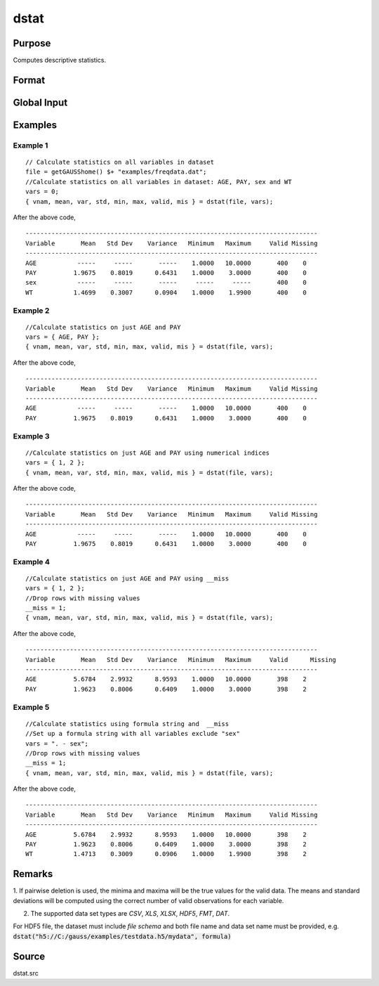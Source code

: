 
dstat
==============================================

Purpose
----------------

Computes descriptive statistics.

Format
----------------
.. function:: dstat(dataset, vars)

    :param dataset: name of data set. If *dataset* is null or 0, *vars* will be assumed
        to be a matrix containing the data.
    :type dataset: string

    :param vars: the variables. If *dataset* contains the name of a data set, *vars* will be interpreted as:

        - Kx1 character vector, names of variables.
        - OR
        - Kx1 numeric vector, indices of variables.
        - OR
        - `formula string`. e.g. :code:`"PAY + WT"` or :code:`". - sex"`

        These can be any size subset of the variables in the data set and can be in any order. If a scalar 0 is passed, all columns of the data set will be used. If *dataset* is null or 0, *vars* will be interpreted as:

        NxK matrix, the data on which to compute the descriptive statistics.

    :type vars: string or string array 

    :returns: vnam (*Kx1 character vector*), the names of the variables used in the statistics.

    :returns: mean (*Kx1 vector*), means.

    :returns: var (*Kx1 vector*), variance.

    :returns: std (*Kx1 vector*), standard deviation.

    :returns: min (*Kx1 vector*), minima.

    :returns: max (*Kx1 vector*), maxima.

    :returns: valid (*Kx1 vector*), the number of valid cases.

    :returns: mis (*Kx1 vector*), the number of missing cases.

Global Input
------------

.. data:: __altnam

    matrix, default 0.

    This can be a Kx1 character vector of alternate variable names for the output.

.. data:: __maxbytes

    scalar, the maximum number of bytes to be read per iteration of the read loop. Default = 1e9.

.. data:: __maxvec

    scalar, the largest number of elements allowed in any one matrix. Default = 20000.

.. data:: __miss

    scalar, default 0.
    
    .. csv-table::
        :widths: auto
        
        0, "there are no missing values (fastest)."
        1, "listwise deletion, drop a row if any missings occur in it."
        2, "pairwise deletion."

.. data:: __row

    scalar, the number of rows to read per iteration of the read loop.

    if 0, (default) the number of rows will be calculated using `__maxbytes` and `__maxvec`.

.. data:: __output

    scalar, controls output, default 1.

    .. csv-table::
        :widths: auto

        1, "print output table."
        0, "do not print output."

Examples
----------------

Example 1
+++++++++

::

    // Calculate statistics on all variables in dataset
    file = getGAUSShome() $+ "examples/freqdata.dat";				
    //Calculate statistics on all variables in dataset: AGE, PAY, sex and WT
    vars = 0;
    { vnam, mean, var, std, min, max, valid, mis } = dstat(file, vars);

After the above code,

::

    -------------------------------------------------------------------------------
    Variable       Mean   Std Dev    Variance   Minimum   Maximum     Valid Missing
    -------------------------------------------------------------------------------
    AGE           -----     -----       -----    1.0000   10.0000       400    0
    PAY          1.9675    0.8019      0.6431    1.0000    3.0000       400    0
    sex           -----     -----       -----     -----     -----       400    0
    WT           1.4699    0.3007      0.0904    1.0000    1.9900       400    0

Example 2
+++++++++

::

    //Calculate statistics on just AGE and PAY
    vars = { AGE, PAY };
    { vnam, mean, var, std, min, max, valid, mis } = dstat(file, vars);

After the above code,

::

    -------------------------------------------------------------------------------
    Variable       Mean   Std Dev    Variance   Minimum   Maximum     Valid Missing
    -------------------------------------------------------------------------------
    AGE           -----     -----       -----    1.0000   10.0000       400    0
    PAY          1.9675    0.8019      0.6431    1.0000    3.0000       400    0


Example 3
+++++++++

::

    //Calculate statistics on just AGE and PAY using numerical indices
    vars = { 1, 2 }; 
    { vnam, mean, var, std, min, max, valid, mis } = dstat(file, vars);

After the above code,

::

    -------------------------------------------------------------------------------
    Variable       Mean   Std Dev    Variance   Minimum   Maximum     Valid Missing
    -------------------------------------------------------------------------------
    AGE           -----     -----       -----    1.0000   10.0000       400    0
    PAY          1.9675    0.8019      0.6431    1.0000    3.0000       400    0


Example 4
+++++++++

::

    //Calculate statistics on just AGE and PAY using __miss
    vars = { 1, 2 }; 
    //Drop rows with missing values				
    __miss = 1;
    { vnam, mean, var, std, min, max, valid, mis } = dstat(file, vars);

After the above code,

::

    -------------------------------------------------------------------------------
    Variable       Mean   Std Dev    Variance   Minimum   Maximum     Valid	 Missing
    -------------------------------------------------------------------------------
    AGE          5.6784    2.9932      8.9593    1.0000   10.0000       398    2
    PAY          1.9623    0.8006      0.6409    1.0000    3.0000       398    2

Example 5
+++++++++

::

    //Calculate statistics using formula string and  __miss
    //Set up a formula string with all variables exclude "sex"
    vars = ". - sex"; 
    //Drop rows with missing values				
    __miss = 1;
    { vnam, mean, var, std, min, max, valid, mis } = dstat(file, vars);

After the above code,

::

    -------------------------------------------------------------------------------
    Variable       Mean   Std Dev    Variance   Minimum   Maximum     Valid Missing
    -------------------------------------------------------------------------------
    AGE          5.6784    2.9932      8.9593    1.0000   10.0000       398    2
    PAY          1.9623    0.8006      0.6409    1.0000    3.0000       398    2
    WT           1.4713    0.3009      0.0906    1.0000    1.9900       398    2

Remarks
-------

1. If pairwise deletion is used, the minima and maxima will be the true
values for the valid data. The means and standard deviations will be
computed using the correct number of valid observations for each
variable.

2. The supported data set types are `CSV`, `XLS`, `XLSX`, `HDF5`, `FMT`, `DAT`.

For HDF5 file, the dataset must include `file schema` and both file name and data set name must be provided, e.g.
:code:`dstat("h5://C:/gauss/examples/testdata.h5/mydata", formula)`

.. seealso:: `Formula String`

Source
------

dstat.src

